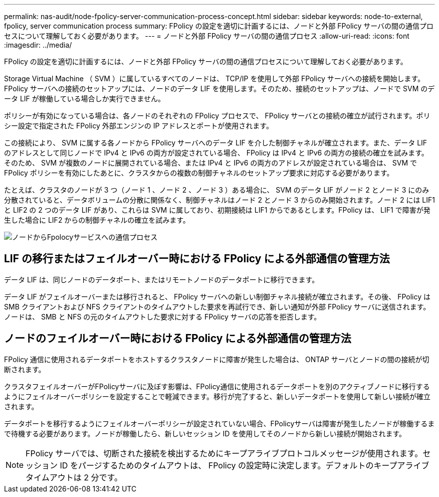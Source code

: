---
permalink: nas-audit/node-fpolicy-server-communication-process-concept.html 
sidebar: sidebar 
keywords: node-to-external, fpolicy, server communication process 
summary: FPolicy の設定を適切に計画するには、ノードと外部 FPolicy サーバの間の通信プロセスについて理解しておく必要があります。 
---
= ノードと外部 FPolicy サーバの間の通信プロセス
:allow-uri-read: 
:icons: font
:imagesdir: ../media/


[role="lead"]
FPolicy の設定を適切に計画するには、ノードと外部 FPolicy サーバの間の通信プロセスについて理解しておく必要があります。

Storage Virtual Machine （ SVM ）に属しているすべてのノードは、 TCP/IP を使用して外部 FPolicy サーバへの接続を開始します。FPolicy サーバへの接続のセットアップには、ノードのデータ LIF を使用します。そのため、接続のセットアップは、ノードで SVM のデータ LIF が稼働している場合しか実行できません。

ポリシーが有効になっている場合は、各ノードのそれぞれの FPolicy プロセスで、 FPolicy サーバとの接続の確立が試行されます。ポリシー設定で指定された FPolicy 外部エンジンの IP アドレスとポートが使用されます。

この接続により、 SVM に属する各ノードから FPolicy サーバへのデータ LIF を介した制御チャネルが確立されます。また、データ LIF のアドレスとして同じノードで IPv4 と IPv6 の両方が設定されている場合、 FPolicy は IPv4 と IPv6 の両方の接続の確立を試みます。そのため、 SVM が複数のノードに展開されている場合、または IPv4 と IPv6 の両方のアドレスが設定されている場合は、 SVM で FPolicy ポリシーを有効にしたあとに、クラスタからの複数の制御チャネルのセットアップ要求に対応する必要があります。

たとえば、クラスタのノードが 3 つ（ノード 1 、ノード 2 、ノード 3 ）ある場合に、 SVM のデータ LIF がノード 2 とノード 3 にのみ分散されていると、データボリュームの分散に関係なく、制御チャネルはノード 2 とノード 3 からのみ開始されます。ノード 2 には LIF1 と LIF2 の 2 つのデータ LIF があり、これらは SVM に属しており、初期接続は LIF1 からであるとします。FPolicy は、 LIF1 で障害が発生した場合に LIF2 からの制御チャネルの確立を試みます。

image:what-node-to-fpolicy-server-communication-process-is.png["ノードからFpolocyサービスへの通信プロセス"]



== LIF の移行またはフェイルオーバー時における FPolicy による外部通信の管理方法

データ LIF は、同じノードのデータポート、またはリモートノードのデータポートに移行できます。

データ LIF がフェイルオーバーまたは移行されると、 FPolicy サーバへの新しい制御チャネル接続が確立されます。その後、 FPolicy は SMB クライアントおよび NFS クライアントのタイムアウトした要求を再試行でき、新しい通知が外部 FPolicy サーバに送信されます。ノードは、 SMB と NFS の元のタイムアウトした要求に対する FPolicy サーバの応答を拒否します。



== ノードのフェイルオーバー時における FPolicy による外部通信の管理方法

FPolicy 通信に使用されるデータポートをホストするクラスタノードに障害が発生した場合は、 ONTAP サーバとノードの間の接続が切断されます。

クラスタフェイルオーバーがFPolicyサーバに及ぼす影響は、FPolicy通信に使用されるデータポートを別のアクティブノードに移行するようにフェイルオーバーポリシーを設定することで軽減できます。移行が完了すると、新しいデータポートを使用して新しい接続が確立されます。

データポートを移行するようにフェイルオーバーポリシーが設定されていない場合、FPolicyサーバは障害が発生したノードが稼働するまで待機する必要があります。ノードが稼働したら、新しいセッション ID を使用してそのノードから新しい接続が開始されます。

[NOTE]
====
FPolicy サーバでは、切断された接続を検出するためにキープアライブプロトコルメッセージが使用されます。セッション ID をパージするためのタイムアウトは、 FPolicy の設定時に決定します。デフォルトのキープアライブタイムアウトは 2 分です。

====
